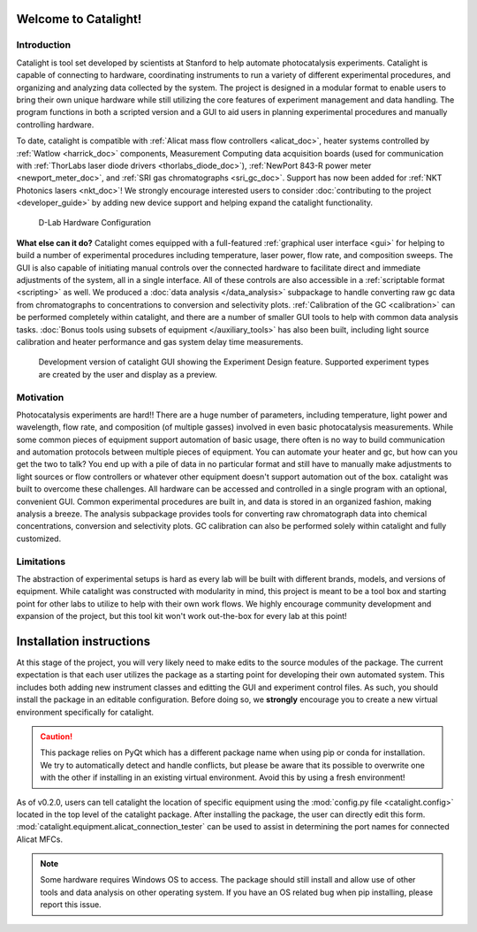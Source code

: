 Welcome to Catalight!
=======================
.. figure:: _static/images/catalight_header_g.png
    :width: 800

Introduction
------------
Catalight is tool set developed by scientists at Stanford to help automate photocatalysis experiments. Catalight is capable of connecting to hardware, coordinating instruments to run a variety of different experimental procedures, and organizing and analyzing data collected by the system. The project is designed in a modular format to enable users to bring their own unique hardware while still utilizing the core features of experiment management and data handling. The program functions in both a scripted version and a GUI to aid users in planning experimental procedures and manually controlling hardware.

To date, catalight is compatible with :ref:`Alicat mass flow controllers <alicat_doc>`, heater systems controlled by :ref:`Watlow <harrick_doc>` components, Measurement Computing data acquisition boards (used for communication with :ref:`ThorLabs laser diode drivers <thorlabs_diode_doc>`), :ref:`NewPort 843-R power meter <newport_meter_doc>`, and :ref:`SRI gas chromatographs <sri_gc_doc>`. Support has now been added for :ref:`NKT Photonics lasers <nkt_doc>`! We strongly encourage interested users to consider :doc:`contributing to the project <developer_guide>` by adding new device support and helping expand the catalight functionality.

.. figure:: _static/images/overview.png
    :width: 800

    D-Lab Hardware Configuration

**What else can it do?**
Catalight comes equipped with a full-featured :ref:`graphical user interface <gui>` for helping to build a number of experimental procedures including temperature, laser power, flow rate, and composition sweeps. The GUI is also capable of initiating manual controls over the connected hardware to facilitate direct and immediate adjustments of the system, all in a single interface. All of these controls are also accessible in a :ref:`scriptable format <scripting>` as well. We produced a :doc:`data analysis </data_analysis>` subpackage to handle converting raw gc data from chromatographs to concentrations to conversion and selectivity plots. :ref:`Calibration of the GC <calibration>` can be performed completely within catalight, and there are a number of smaller GUI tools to help with common data analysis tasks. :doc:`Bonus tools using subsets of equipment </auxiliary_tools>` has also been built, including light source calibration and heater performance and gas system delay time measurements.

.. figure:: _static/images/gui_experiment_design.png
    :width: 800

    Development version of catalight GUI showing the Experiment Design feature. Supported experiment types are created by the user and display as a preview.

Motivation
----------
Photocatalysis experiments are hard!! There are a huge number of parameters, including temperature, light power and wavelength, flow rate, and composition (of multiple gasses) involved in even basic photocatalysis measurements. While some common pieces of equipment support automation of basic usage, there often is no way to build communication and automation protocols between multiple pieces of equipment. You can automate your heater and gc, but how can you get the two to talk? You end up with a pile of data in no particular format and still have to manually make adjustments to light sources or flow controllers or whatever other equipment doesn't support automation out of the box. catalight was built to overcome these challenges. All hardware can be accessed and controlled in a single program with an optional, convenient GUI. Common experimental procedures are built in, and data is stored in an organized fashion, making analysis a breeze. The analysis subpackage provides tools for converting raw chromatograph data into chemical concentrations, conversion and selectivity plots. GC calibration can also be performed solely within catalight and fully customized.

Limitations
-----------
The abstraction of experimental setups is hard as every lab will be built with different brands, models, and versions of equipment. While catalight was constructed with modularity in mind, this project is meant to be a tool box and starting point for other labs to utilize to help with their own work flows. We highly encourage community development and expansion of the project, but this tool kit won't work out-the-box for every lab at this point!

Installation instructions
=========================
At this stage of the project, you will very likely need to make edits to the source modules of the package. The current expectation is that each user utilizes the package as a starting point for developing their own automated system. This includes both adding new instrument classes and editting the GUI and experiment control files.
As such, you should install the package in an editable configuration. Before doing so, we **strongly** encourage you to create a new virtual environment specifically for catalight.

.. caution::
    This package relies on PyQt which has a different package name when using pip or conda for installation. We try to automatically detect and handle conflicts, but please be aware that its possible to overwrite one with the other if installing in an existing virtual environment. Avoid this by using a fresh environment!

.. code-block:: console
    :caption: Editable installation of Catalight package

    git clone https://github.com/Dionne-Lab/catalight.git
    cd catalight
    pip install -e .  # install in editable mode.

As of v0.2.0, users can tell catalight the location of specific equipment using the :mod:`config.py file <catalight.config>` located in the top level of the catalight package. After installing the package, the user can directly edit this form. :mod:`catalight.equipment.alicat_connection_tester` can be used to assist in determining the port names for connected Alicat MFCs.

.. code-block:: python
    :caption: Contents of :mod:`catalight.config` file (0.2.0)

    """Configuration file containing hardware setup specific information."""

    data_path = r"C:\Users\dionn\GC\GC_Data"
    """This is the folder in which experimental data will be saved"""


    peaksimple_path = r"C:\Users\dionn\GC\Peak495Win10\Peak495Win10.exe"
    """This is the full path to Peaksimple .exe"""


    mfc_list = [{'port': 'COM7', 'unit': 'A'},
                {'port': 'COM6', 'unit': 'B'},
                {'port': 'COM4', 'unit': 'C'},
                {'port': 'COM3', 'unit': 'D'},
                {'port': 'COM5', 'unit': 'E'}]
    """COM address info for mass flow controllers"""

    heater_address = {'port': 'COM9', 'address': '1'}
    """COM address info for heater"""


.. note::
    Some hardware requires Windows OS to access. The package should still install and allow use of other tools and data analysis on other operating system. If you have an OS related bug when pip installing, please report this issue.
